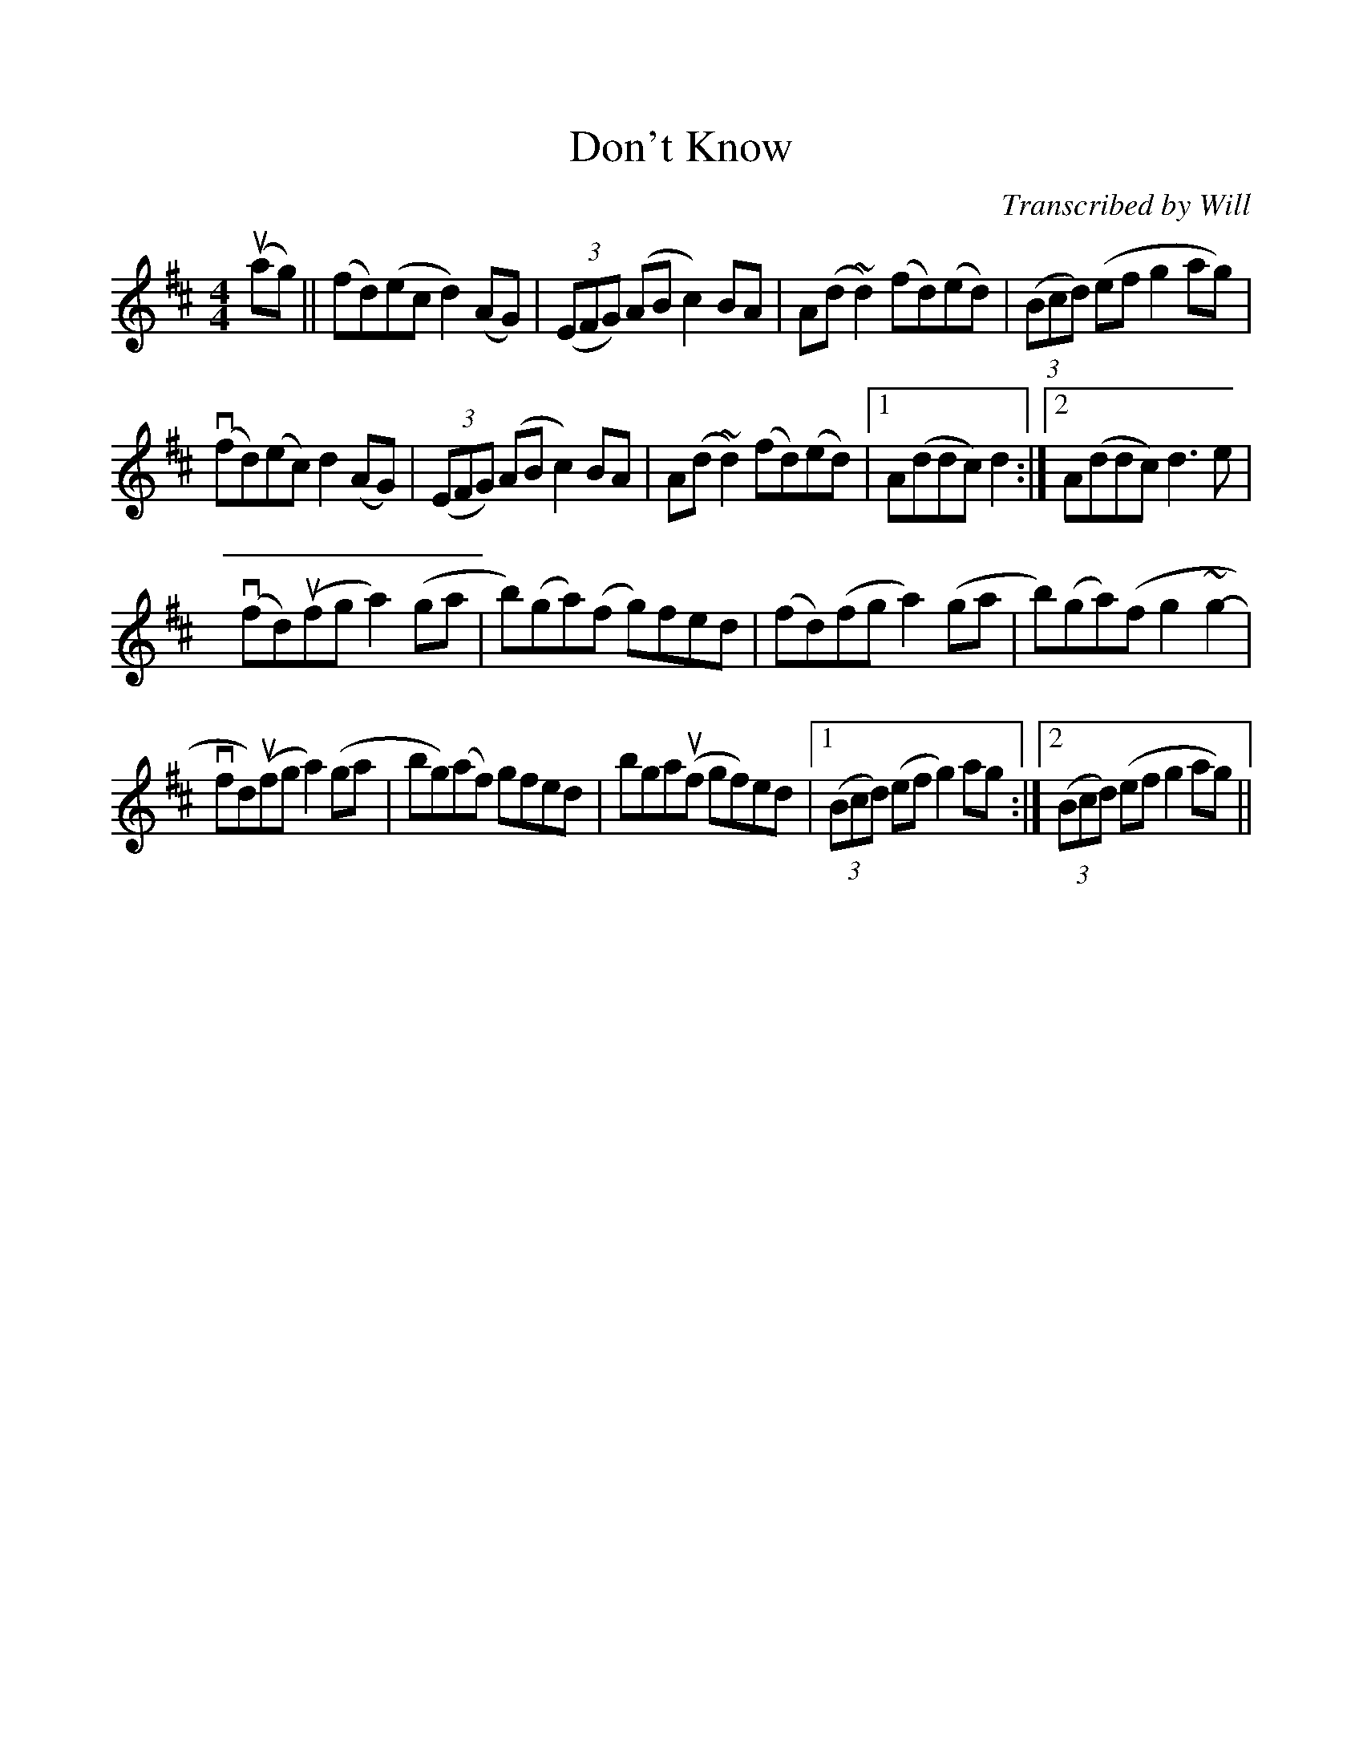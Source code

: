 %%scale 1

X: 1
T: Don't Know
C: Transcribed by Will
L: 1/8
M: 4/4
K: D
u(ag) || (fd)(ec d2) (AG) | ((3EFG) (AB c2) BA | A(d ~d2) (fd)(ed) | ((3Bcd) (ef g2 ag) |
v(fd)(ec) d2 (AG) | ((3EFG) (AB c2) BA | A(d ~d2) (fd)(ed) |1 A(ddc) d2 :|2 A(ddc) d3 e |
v(fd)u(fg a2) (ga-|b)(ga)(f g)fed | (fd)(fg a2) (ga|b)(ga)(f g2 ~g2- |
vfd)u(fg a2) (ga|bg)(af) gfed | bgau(f gf)ed |1 ((3Bcd) (ef g2) ag :|2 ((3Bcd) (ef g2 ag) ||
